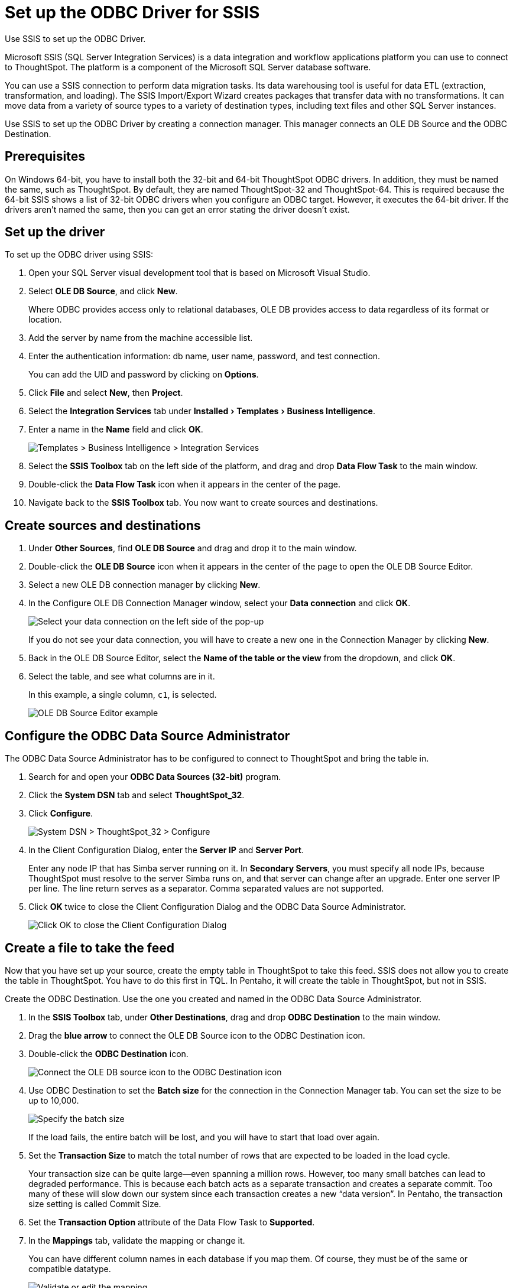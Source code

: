 = Set up the ODBC Driver for SSIS
:last_updated: 7/23/2021
:linkattrs:
:page-aliases: /data-integrate/clients/set-up-the-odbc-driver-using-ssis.adoc
:experimental:
:description: Use Microsoft SQL Server Integration Services (SSIS) to set up the ODBC driver.

Use SSIS to set up the ODBC Driver.

Microsoft SSIS (SQL Server Integration Services) is a data integration and workflow applications platform you can use to connect to ThoughtSpot.
The platform is a component of the Microsoft SQL Server database software.

You can use a SSIS connection to perform data migration tasks.
Its data warehousing tool is useful for data ETL (extraction, transformation, and loading).
The SSIS Import/Export Wizard creates packages that transfer data with no transformations.
It can move data from a variety of source types to a variety of destination types, including text files and other SQL Server instances.

Use SSIS to set up the ODBC Driver by creating a connection manager.
This manager connects an OLE DB Source and the ODBC Destination.

== Prerequisites

On Windows 64-bit, you have to install both the 32-bit and 64-bit ThoughtSpot ODBC drivers.
In addition, they must be named the same, such as ThoughtSpot.
By default, they are named ThoughtSpot-32 and ThoughtSpot-64.
This is required because the 64-bit SSIS shows a list of 32-bit ODBC drivers when you configure an ODBC target.
However, it executes the 64-bit driver.
If the drivers aren't named the same, then you can get an error stating the driver doesn't exist.

== Set up the driver

To set up the ODBC driver using SSIS:

. Open your SQL Server visual development tool that is based on Microsoft Visual Studio.
. Select *OLE DB Source*, and click *New*.
+
Where ODBC provides access only to relational databases, OLE DB provides  access to data regardless of its format or location.

. Add the server by name from the machine accessible list.
. Enter the authentication information: db name, user name, password, and test connection.
+
You can add the UID and password by clicking on *Options*.

. Click *File* and select *New*, then *Project*.
. Select the *Integration Services* tab under menu:Installed[Templates > Business Intelligence].
. Enter a name in the *Name* field and click *OK*.
+
image::ssis_integration_services.png[Templates > Business Intelligence > Integration Services]

. Select the *SSIS Toolbox* tab on the left side of the platform, and drag and drop *Data Flow Task* to the main window.

. Double-click the *Data Flow Task* icon when it appears in the center of the page.

. Navigate back to the *SSIS Toolbox* tab.
You now want to create sources and destinations.

== Create sources and destinations

. Under *Other Sources*, find *OLE DB Source* and drag and drop it to the main window.
. Double-click the *OLE DB Source* icon when it appears in the center of the page to open the OLE DB Source Editor.
. Select a new OLE DB connection manager by clicking *New*.
. In the Configure OLE DB Connection Manager window, select your *Data connection* and click *OK*.
+
image::ssis_ole_db_connection_manager.png[Select your data connection on the left side of the pop-up]
+
If you do not see your data connection, you will have to create a new one in the Connection Manager by clicking *New*.

. Back in the OLE DB Source Editor, select the *Name of the table or the view* from the dropdown, and click *OK*.

. Select the table, and see what columns are in it.
+
In this example, a single column, `c1`, is selected.
+
image::ssis_table_column.png[OLE DB Source Editor example]

== Configure the ODBC Data Source Administrator

The ODBC Data Source Administrator has to be configured to connect to ThoughtSpot and bring the table in.

. Search for and open your *ODBC Data Sources (32-bit)* program.
. Click the *System DSN* tab and select *ThoughtSpot_32*.
. Click *Configure*.
+
image::ssis_system_dsn.png[System DSN > ThoughtSpot_32 > Configure]

. In the Client Configuration Dialog, enter the *Server IP* and *Server Port*.
+
Enter any node IP that has Simba server running on it.
In *Secondary Servers*, you must specify all node IPs, because ThoughtSpot must resolve to the server Simba runs on, and that server can change after an upgrade.
Enter one server IP per line.
The line return serves as a separator.
Comma separated values are not supported.

. Click *OK* twice to close the Client Configuration Dialog and the ODBC Data Source Administrator.
+
image::ssis_client_configuration_dialog.png[Click OK to close the Client Configuration Dialog, and then to close the ODBC Data source Administrator]

== Create a file to take the feed

Now that you have set up your source, create the empty table in ThoughtSpot to take this feed.
SSIS does not allow you to create the table in ThoughtSpot.
You have to do this first in TQL.
In Pentaho, it will create the table in ThoughtSpot, but not in SSIS.

Create the ODBC Destination.
Use the one you created and named in the ODBC Data Source Administrator.

. In the *SSIS Toolbox* tab, under *Other Destinations*, drag and drop *ODBC Destination* to the main window.
. Drag the *blue arrow* to connect the OLE DB Source icon to the ODBC Destination icon.
. Double-click the *ODBC Destination* icon.
+
image::ssis_drag_connector.png[Connect the OLE DB source icon to the ODBC Destination icon]

. Use ODBC Destination to set the *Batch size* for the connection in the Connection Manager tab.
You can set the size to be up to 10,000.
+
image::ssis_batch_size.png[Specify the batch size]
+
If the load fails, the entire batch will be lost, and you will have to start that load over again.

. Set the *Transaction Size* to match the total number of rows that are expected to be loaded in the load cycle.
+
Your transaction size can be quite large--even spanning a million rows.
However, too many small batches can lead to degraded performance.
This  is because each batch acts as a separate transaction and creates a separate  commit.
Too many of these will slow down our system since each transaction  creates a new "`data version`".
In Pentaho, the transaction size  setting is called Commit Size.

. Set the *Transaction Option* attribute of the Data Flow Task to *Supported*.
. In the *Mappings* tab, validate the mapping or change it.
+
You can have different column names in each database if you map them.
Of course, they must be of the same or compatible datatype.
+
image::ssis_mappings.png[Validate or edit the mapping]

. Start the import job by clicking the *Start* button.
+
You should see an animation indicating that the data is transferring over.
When the import is complete, the number of successfully transferred rows is displayed.
+
image::ssis_start.png[Import job start]
+
image::ssis_success.png[Import job success]

You can validate the import using TQL or from the *Data* screen.
